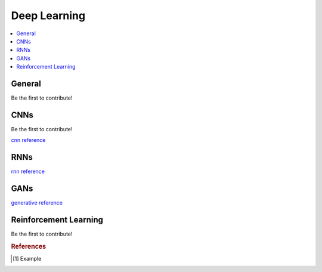 .. _deep_learning:

=============
Deep Learning
=============

.. contents:: :local:


General
=======

Be the first to contribute!


CNNs
====

Be the first to contribute!

`cnn reference <http://www.deeplearningbook.org/contents/convnets.html>`_


RNNs
====

`rnn reference <http://www.deeplearningbook.org/contents/rnn.html>`_


GANs
====

`generative reference <http://www.deeplearningbook.org/contents/generative_models.html>`_


Reinforcement Learning
======================

Be the first to contribute!



.. rubric:: References

.. [1] Example
